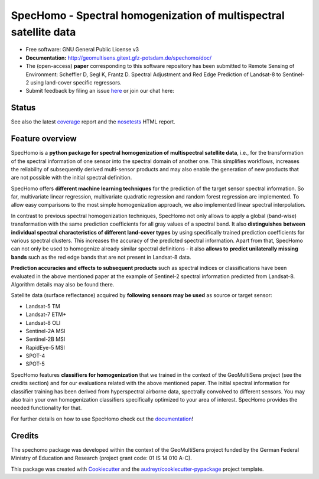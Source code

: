 ==================================================================
SpecHomo - Spectral homogenization of multispectral satellite data
==================================================================

* Free software: GNU General Public License v3
* **Documentation:** http://geomultisens.gitext.gfz-potsdam.de/spechomo/doc/
* The (open-access) **paper** corresponding to this software repository has been submitted to
  Remote Sensing of Environment:
  Scheffler D, Segl K, Frantz D. Spectral Adjustment and Red Edge Prediction of Landsat-8 to Sentinel-2 using
  land-cover specific regressors.
* Submit feedback by filing an issue `here <https://gitext.gfz-potsdam.de/geomultisens/spechomo/issues>`__
  or join our chat here: |Gitter|

.. |Gitter| image:: https://badges.gitter.im/Join%20Chat.svg
    :target: https://gitter.im/spechomo/community#
    :alt: https://gitter.im/spechomo/community#

Status
------

.. .. image:: https://img.shields.io/travis/danschef/spechomo.svg
        :target: https://travis-ci.org/danschef/spechomo

.. .. image:: https://readthedocs.org/projects/spechomo/badge/?version=latest
        :target: https://spechomo.readthedocs.io/en/latest/?badge=latest
        :alt: Documentation Status

.. .. image:: https://pyup.io/repos/github/danschef/spechomo/shield.svg
     :target: https://pyup.io/repos/github/danschef/spechomo/
     :alt: Updates


.. image:: https://gitext.gfz-potsdam.de/geomultisens/spechomo/badges/master/pipeline.svg
        :target: https://gitext.gfz-potsdam.de/geomultisens/spechomo/commits/master
.. image:: https://gitext.gfz-potsdam.de/geomultisens/spechomo/badges/master/coverage.svg
        :target: http://geomultisens.gitext.gfz-potsdam.de/spechomo/coverage/
.. image:: https://img.shields.io/pypi/v/spechomo.svg
        :target: https://pypi.python.org/pypi/spechomo
.. image:: https://img.shields.io/pypi/l/spechomo.svg
        :target: https://gitext.gfz-potsdam.de/geomultisens/spechomo/blob/master/LICENSE
.. image:: https://img.shields.io/pypi/pyversions/spechomo.svg
        :target: https://img.shields.io/pypi/pyversions/spechomo.svg

See also the latest coverage_ report and the nosetests_ HTML report.


Feature overview
----------------

SpecHomo is a **python package for spectral homogenization of multispectral satellite data**, i.e., for the transformation
of the spectral information of one sensor into the spectral domain of another one. This simplifies workflows, increases
the reliability of subsequently derived multi-sensor products and may also enable the generation of new products that
are not possible with the initial spectral definition.

SpecHomo offers **different machine learning techniques** for the prediction of the target sensor spectral information. So
far, multivariate linear regression, multivariate quadratic regression and random forest regression are implemented. To
allow easy comparisons to the most simple homogenization approach, we also implemented linear spectral interpolation.

In contrast to previous spectral homogenization techniques, SpecHomo not only allows to apply a global (band-wise)
transformation with the same prediction coefficients for all gray values of a spectral band. It also **distinguishes**
**between individual spectral characteristics of different land-cover types** by using specifically trained prediction
coefficients for various spectral clusters. This increases the accuracy of the predicted spectral information.
Apart from that, SpecHomo can not only be used to homogenize already similar spectral definitions - it also **allows to**
**predict unilaterally missing bands** such as the red edge bands that are not present in Landsat-8 data.

**Prediction accuracies and effects to subsequent products** such as spectral indices or classifications have been
evaluated in the above mentioned paper at the example of Sentinel-2 spectral information predicted from Landsat-8.
Algorithm details may also be found there.

Satellite data (surface reflectance) acquired by **following sensors may be used** as source or target sensor:

* Landsat-5 TM
* Landsat-7 ETM+
* Landsat-8 OLI
* Sentinel-2A MSI
* Sentinel-2B MSI
* RapidEye-5 MSI
* SPOT-4
* SPOT-5

SpecHomo features **classifiers for homogenization** that we trained in the context of the GeoMultiSens project (see the
credits section) and for our evaluations related with the above mentioned paper. The initial spectral information for
classifier training has been derived from hyperspectral airborne data, spectrally convolved to different sensors. You
may also train your own homogenization classifiers specifically optimized to your area of interest. SpecHomo provides
the needed functionality for that.

For further details on how to use SpecHomo check out the
`documentation <http://geomultisens.gitext.gfz-potsdam.de/spechomo/doc/>`__!

Credits
-------

The spechomo package was developed within the context of the GeoMultiSens project funded
by the German Federal Ministry of Education and Research (project grant code: 01 IS 14 010 A-C).

This package was created with Cookiecutter_ and the `audreyr/cookiecutter-pypackage`_ project template.

.. _Cookiecutter: https://github.com/audreyr/cookiecutter
.. _`audreyr/cookiecutter-pypackage`: https://github.com/audreyr/cookiecutter-pypackage
.. _coverage: http://geomultisens.gitext.gfz-potsdam.de/spechomo/coverage/
.. _nosetests: http://geomultisens.gitext.gfz-potsdam.de/spechomo/nosetests_reports/nosetests.html
